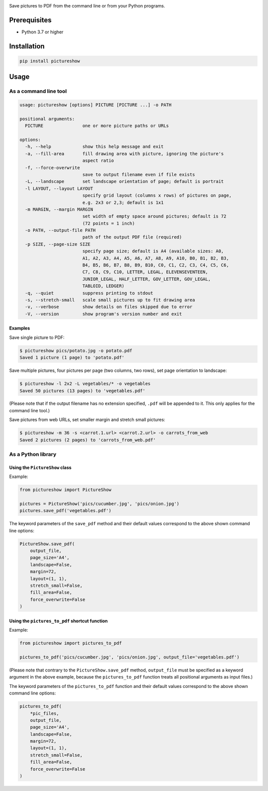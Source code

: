 |build-test| |coverage| |bandit| |pre-commit| |release| |pyversions| |downloads|

Save pictures to PDF from the command line or from your Python programs.


Prerequisites
=============

- Python 3.7 or higher


Installation
============

.. code::

    pip install pictureshow


Usage
=====


As a command line tool
----------------------

.. code::

    usage: pictureshow [options] PICTURE [PICTURE ...] -o PATH

    positional arguments:
      PICTURE               one or more picture paths or URLs

    options:
      -h, --help            show this help message and exit
      -a, --fill-area       fill drawing area with picture, ignoring the picture's
                            aspect ratio
      -f, --force-overwrite
                            save to output filename even if file exists
      -L, --landscape       set landscape orientation of page; default is portrait
      -l LAYOUT, --layout LAYOUT
                            specify grid layout (columns x rows) of pictures on page,
                            e.g. 2x3 or 2,3; default is 1x1
      -m MARGIN, --margin MARGIN
                            set width of empty space around pictures; default is 72
                            (72 points = 1 inch)
      -o PATH, --output-file PATH
                            path of the output PDF file (required)
      -p SIZE, --page-size SIZE
                            specify page size; default is A4 (available sizes: A0,
                            A1, A2, A3, A4, A5, A6, A7, A8, A9, A10, B0, B1, B2, B3,
                            B4, B5, B6, B7, B8, B9, B10, C0, C1, C2, C3, C4, C5, C6,
                            C7, C8, C9, C10, LETTER, LEGAL, ELEVENSEVENTEEN,
                            JUNIOR_LEGAL, HALF_LETTER, GOV_LETTER, GOV_LEGAL,
                            TABLOID, LEDGER)
      -q, --quiet           suppress printing to stdout
      -s, --stretch-small   scale small pictures up to fit drawing area
      -v, --verbose         show details on files skipped due to error
      -V, --version         show program's version number and exit


Examples
~~~~~~~~

Save single picture to PDF:

.. code::

    $ pictureshow pics/potato.jpg -o potato.pdf
    Saved 1 picture (1 page) to 'potato.pdf'

Save multiple pictures, four pictures per page (two columns, two rows),
set page orientation to landscape:

.. code::

    $ pictureshow -l 2x2 -L vegetables/* -o vegetables
    Saved 50 pictures (13 pages) to 'vegetables.pdf'

(Please note that if the output filename has no extension specified,
``.pdf`` will be appended to it. This only applies for the command line tool.)

Save pictures from web URLs, set smaller margin and stretch small pictures:

.. code::

    $ pictureshow -m 36 -s <carrot.1.url> <carrot.2.url> -o carrots_from_web
    Saved 2 pictures (2 pages) to 'carrots_from_web.pdf'


As a Python library
-------------------


Using the ``PictureShow`` class
~~~~~~~~~~~~~~~~~~~~~~~~~~~~~~~

Example:

.. code-block:: python

    from pictureshow import PictureShow

    pictures = PictureShow('pics/cucumber.jpg', 'pics/onion.jpg')
    pictures.save_pdf('vegetables.pdf')

The keyword parameters of the ``save_pdf`` method and their default values
correspond to the above shown command line options:

.. code-block:: python

    PictureShow.save_pdf(
        output_file,
        page_size='A4',
        landscape=False,
        margin=72,
        layout=(1, 1),
        stretch_small=False,
        fill_area=False,
        force_overwrite=False
    )


Using the ``pictures_to_pdf`` shortcut function
~~~~~~~~~~~~~~~~~~~~~~~~~~~~~~~~~~~~~~~~~~~~~~~

Example:

.. code-block:: python

    from pictureshow import pictures_to_pdf

    pictures_to_pdf('pics/cucumber.jpg', 'pics/onion.jpg', output_file='vegetables.pdf')

(Please note that contrary to the ``PictureShow.save_pdf`` method, ``output_file``
must be specified as a keyword argument in the above example, because the
``pictures_to_pdf`` function treats all positional arguments as input files.)

The keyword parameters of the ``pictures_to_pdf`` function and their
default values correspond to the above shown command line options:

.. code-block:: python

    pictures_to_pdf(
        *pic_files,
        output_file,
        page_size='A4',
        landscape=False,
        margin=72,
        layout=(1, 1),
        stretch_small=False,
        fill_area=False,
        force_overwrite=False
    )


.. |build-test| image:: https://github.com/mportesdev/pictureshow/actions/workflows/build-test.yml/badge.svg
    :target: https://github.com/mportesdev/pictureshow/actions
.. |coverage| image:: https://img.shields.io/codecov/c/gh/mportesdev/pictureshow
    :target: https://codecov.io/gh/mportesdev/pictureshow
.. |bandit| image:: https://img.shields.io/badge/security-bandit-yellow.svg
    :target: https://github.com/PyCQA/bandit
.. |pre-commit| image:: https://img.shields.io/badge/pre--commit-enabled-brightgreen?logo=pre-commit
    :target: https://github.com/pre-commit/pre-commit
.. |release| image:: https://img.shields.io/github/v/release/mportesdev/pictureshow
    :target: https://github.com/mportesdev/pictureshow/releases/latest
.. |pyversions| image:: https://img.shields.io/pypi/pyversions/pictureshow
    :target: https://pypi.org/project/pictureshow
.. |downloads| image:: https://pepy.tech/badge/pictureshow
    :target: https://pepy.tech/project/pictureshow

